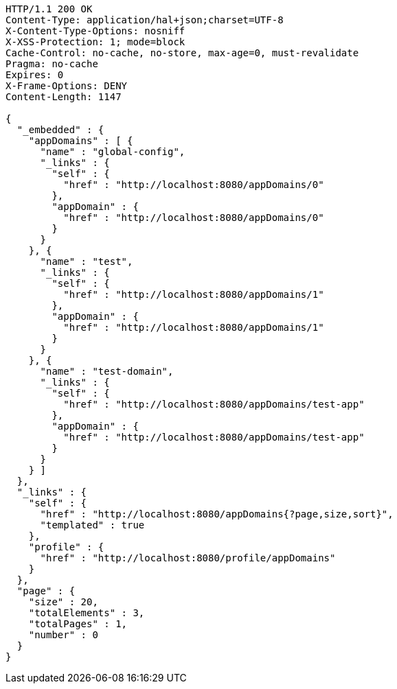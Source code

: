 [source,http,options="nowrap"]
----
HTTP/1.1 200 OK
Content-Type: application/hal+json;charset=UTF-8
X-Content-Type-Options: nosniff
X-XSS-Protection: 1; mode=block
Cache-Control: no-cache, no-store, max-age=0, must-revalidate
Pragma: no-cache
Expires: 0
X-Frame-Options: DENY
Content-Length: 1147

{
  "_embedded" : {
    "appDomains" : [ {
      "name" : "global-config",
      "_links" : {
        "self" : {
          "href" : "http://localhost:8080/appDomains/0"
        },
        "appDomain" : {
          "href" : "http://localhost:8080/appDomains/0"
        }
      }
    }, {
      "name" : "test",
      "_links" : {
        "self" : {
          "href" : "http://localhost:8080/appDomains/1"
        },
        "appDomain" : {
          "href" : "http://localhost:8080/appDomains/1"
        }
      }
    }, {
      "name" : "test-domain",
      "_links" : {
        "self" : {
          "href" : "http://localhost:8080/appDomains/test-app"
        },
        "appDomain" : {
          "href" : "http://localhost:8080/appDomains/test-app"
        }
      }
    } ]
  },
  "_links" : {
    "self" : {
      "href" : "http://localhost:8080/appDomains{?page,size,sort}",
      "templated" : true
    },
    "profile" : {
      "href" : "http://localhost:8080/profile/appDomains"
    }
  },
  "page" : {
    "size" : 20,
    "totalElements" : 3,
    "totalPages" : 1,
    "number" : 0
  }
}
----